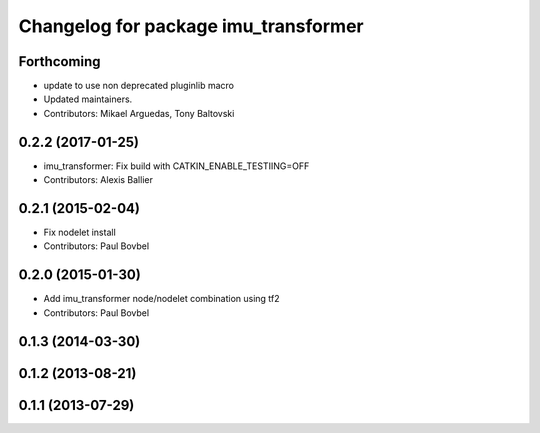 ^^^^^^^^^^^^^^^^^^^^^^^^^^^^^^^^^^^^^
Changelog for package imu_transformer
^^^^^^^^^^^^^^^^^^^^^^^^^^^^^^^^^^^^^

Forthcoming
-----------
* update to use non deprecated pluginlib macro
* Updated maintainers.
* Contributors: Mikael Arguedas, Tony Baltovski

0.2.2 (2017-01-25)
------------------
* imu_transformer: Fix build with CATKIN_ENABLE_TESTIING=OFF
* Contributors: Alexis Ballier

0.2.1 (2015-02-04)
------------------
* Fix nodelet install
* Contributors: Paul Bovbel

0.2.0 (2015-01-30)
------------------
* Add imu_transformer node/nodelet combination using tf2
* Contributors: Paul Bovbel

0.1.3 (2014-03-30)
------------------

0.1.2 (2013-08-21)
------------------

0.1.1 (2013-07-29)
------------------
